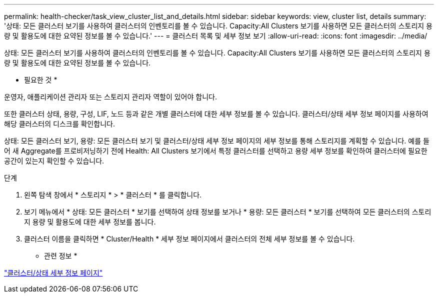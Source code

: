 ---
permalink: health-checker/task_view_cluster_list_and_details.html 
sidebar: sidebar 
keywords: view, cluster list, details 
summary: '상태: 모든 클러스터 보기를 사용하여 클러스터의 인벤토리를 볼 수 있습니다. Capacity:All Clusters 보기를 사용하면 모든 클러스터의 스토리지 용량 및 활용도에 대한 요약된 정보를 볼 수 있습니다.' 
---
= 클러스터 목록 및 세부 정보 보기
:allow-uri-read: 
:icons: font
:imagesdir: ../media/


[role="lead"]
상태: 모든 클러스터 보기를 사용하여 클러스터의 인벤토리를 볼 수 있습니다. Capacity:All Clusters 보기를 사용하면 모든 클러스터의 스토리지 용량 및 활용도에 대한 요약된 정보를 볼 수 있습니다.

* 필요한 것 *

운영자, 애플리케이션 관리자 또는 스토리지 관리자 역할이 있어야 합니다.

또한 클러스터 상태, 용량, 구성, LIF, 노드 등과 같은 개별 클러스터에 대한 세부 정보를 볼 수 있습니다. 클러스터/상태 세부 정보 페이지를 사용하여 해당 클러스터의 디스크를 확인합니다.

상태: 모든 클러스터 보기, 용량: 모든 클러스터 보기 및 클러스터/상태 세부 정보 페이지의 세부 정보를 통해 스토리지를 계획할 수 있습니다. 예를 들어 새 Aggregate를 프로비저닝하기 전에 Health: All Clusters 보기에서 특정 클러스터를 선택하고 용량 세부 정보를 확인하여 클러스터에 필요한 공간이 있는지 확인할 수 있습니다.

.단계
. 왼쪽 탐색 창에서 * 스토리지 * > * 클러스터 * 를 클릭합니다.
. 보기 메뉴에서 * 상태: 모든 클러스터 * 보기를 선택하여 상태 정보를 보거나 * 용량: 모든 클러스터 * 보기를 선택하여 모든 클러스터의 스토리지 용량 및 활용도에 대한 세부 정보를 봅니다.
. 클러스터 이름을 클릭하면 * Cluster/Health * 세부 정보 페이지에서 클러스터의 전체 세부 정보를 볼 수 있습니다.


* 관련 정보 *

link:../health-checker/reference_health_cluster_details_page.html["클러스터/상태 세부 정보 페이지"]
